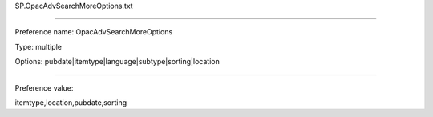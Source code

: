 SP.OpacAdvSearchMoreOptions.txt

----------

Preference name: OpacAdvSearchMoreOptions

Type: multiple

Options: pubdate|itemtype|language|subtype|sorting|location

----------

Preference value: 



itemtype,location,pubdate,sorting

























